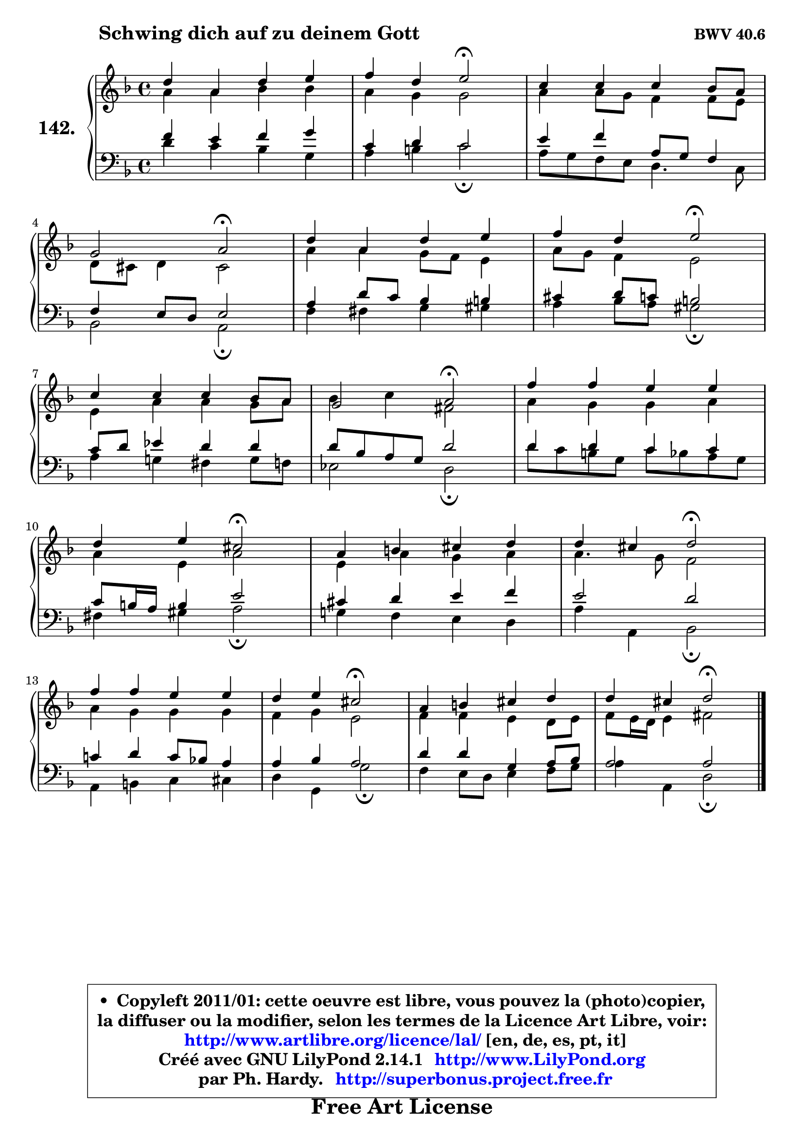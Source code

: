 
\version "2.14.1"

    \paper {
%	system-system-spacing #'padding = #0.1
%	score-system-spacing #'padding = #0.1
%	ragged-bottom = ##f
%	ragged-last-bottom = ##f
	}

    \header {
      opus = \markup { \bold "BWV 40.6" }
      piece = \markup { \hspace #9 \fontsize #2 \bold "Schwing dich auf zu deinem Gott" }
      maintainer = "Ph. Hardy"
      maintainerEmail = "superbonus.project@free.fr"
      lastupdated = "2011/Jul/20"
      tagline = \markup { \fontsize #3 \bold "Free Art License" }
      copyright = \markup { \fontsize #3  \bold   \override #'(box-padding .  1.0) \override #'(baseline-skip . 2.9) \box \column { \center-align { \fontsize #-2 \line { • \hspace #0.5 Copyleft 2011/01: cette oeuvre est libre, vous pouvez la (photo)copier, } \line { \fontsize #-2 \line {la diffuser ou la modifier, selon les termes de la Licence Art Libre, voir: } } \line { \fontsize #-2 \with-url #"http://www.artlibre.org/licence/lal/" \line { \fontsize #1 \hspace #1.0 \with-color #blue http://www.artlibre.org/licence/lal/ [en, de, es, pt, it] } } \line { \fontsize #-2 \line { Créé avec GNU LilyPond 2.14.1 \with-url #"http://www.LilyPond.org" \line { \with-color #blue \fontsize #1 \hspace #1.0 \with-color #blue http://www.LilyPond.org } } } \line { \hspace #1.0 \fontsize #-2 \line {par Ph. Hardy. } \line { \fontsize #-2 \with-url #"http://superbonus.project.free.fr" \line { \fontsize #1 \hspace #1.0 \with-color #blue http://superbonus.project.free.fr } } } } } }

	  }

  guidemidi = {
        R1 |
        r2 \tempo 4 = 34 r2 \tempo 4 = 78 |
        R1 |
        r2 \tempo 4 = 34 r2 \tempo 4 = 78 |
        R1 |
        r2 \tempo 4 = 34 r2 \tempo 4 = 78 |
        R1 |
        r2 \tempo 4 = 34 r2 \tempo 4 = 78 |
        R1 |
        r2 \tempo 4 = 34 r2 \tempo 4 = 78 |
        R1 |
        r2 \tempo 4 = 34 r2 \tempo 4 = 78 |
        R1 |
        r2 \tempo 4 = 34 r2 \tempo 4 = 78 |
        R1 |
        r2 \tempo 4 = 34 r2 |
	}

  upper = {
	\time 4/4
	\key d \minor
	\clef treble
	\voiceOne
	<< { 
	% SOPRANO
	\set Voice.midiInstrument = "acoustic grand"
	\relative c'' {
        d4 a d e |
        f4 d e2\fermata |
        c4 c c bes8 a |
\break
        g2 a2\fermata |
        d4 a d e |
        f4 d e2\fermata |
\break
        c4 c c bes8 a |
        g2 a2\fermata |
        f'4 f e e |
\break
        d4 e cis2\fermata |
        a4 b cis d |
        d4 cis d2\fermata |
\break
        f4 f e e |
        d4 e cis2\fermata |
        a4 b cis d |
        d4 cis d2\fermata |
        \bar "|."
	} % fin de relative
	}

	\context Voice="1" { \voiceTwo 
	% ALTO
	\set Voice.midiInstrument = "acoustic grand"
	\relative c'' {
        a4 a bes bes |
        a4 g g2 |
        a4 a8 g f4 f8 e |
        d8 cis d4 cis2 |
        a'4 a g8 f e4 |
        a8 g f4 e2 |
        e4 a a g8 a |
        bes4 c fis,2 |
        a4 g g a |
        a4 e a2 |
        e4 a g a |
        a4. g8 f2 |
        a4 g g g |
        f4 g e2 |
        f4 f e d8 e |
        f8 e16 d e4 fis2 |
        \bar "|."
	} % fin de relative
	\oneVoice
	} >>
	}

    lower = {
	\time 4/4
	\key d \minor
	\clef bass
	\voiceOne
	<< { 
	% TENOR
	\set Voice.midiInstrument = "acoustic grand"
	\relative c' {
        f4 e f g |
        c,4 d c2 |
        e4 f a,8 g f4 |
        f4 e8 d e2 |
        a4 d8 c bes4 b |
        cis4 d8 c b2 |
        c8 d es4 d d |
        d8 bes a g d'2 |
        d4 d c c |
        c8 b16 a b4 e2 |
        cis4 d e f |
        e2 d |
        c!4 d c8 bes! a4 |
        a4 bes a2 |
        d4 d g, a8 bes |
        a2 a |
        \bar "|."
	} % fin de relative
	}
	\context Voice="1" { \voiceTwo 
	% BASS
	\set Voice.midiInstrument = "acoustic grand"
	\relative c' {
        d4 c bes g |
        a4 b c2\fermata |
        a8 g f e d4. c8 |
        bes2 a2\fermata |
        f'4 fis g gis |
        a4 bes8 a gis2\fermata |
        a4 g! fis g8 f |
        es2 d2\fermata |
        d'8 c b g c bes a g |
        fis4 gis a2\fermata |
        g!4 f e d |
        a'4 a, bes2\fermata |
        a4 b c cis |
        d4 g, g'2\fermata |
        f4 e8 d e4 f8 g |
        a4 a, d2\fermata |
        \bar "|."
	} % fin de relative
	\oneVoice
	} >>
	}


    \score { 

	\new PianoStaff <<
	\set PianoStaff.instrumentName = \markup { \bold \huge "142." }
	\new Staff = "upper" \upper
	\new Staff = "lower" \lower
	>>

    \layout {
%	ragged-last = ##f
	   }

         } % fin de score

  \score {
    \unfoldRepeats { << \guidemidi \upper \lower >> }
    \midi {
    \context {
     \Staff
      \remove "Staff_performer"
               }

     \context {
      \Voice
       \consists "Staff_performer"
                }

     \context { 
      \Score
      tempoWholesPerMinute = #(ly:make-moment 78 4)
		}
	    }
	}

